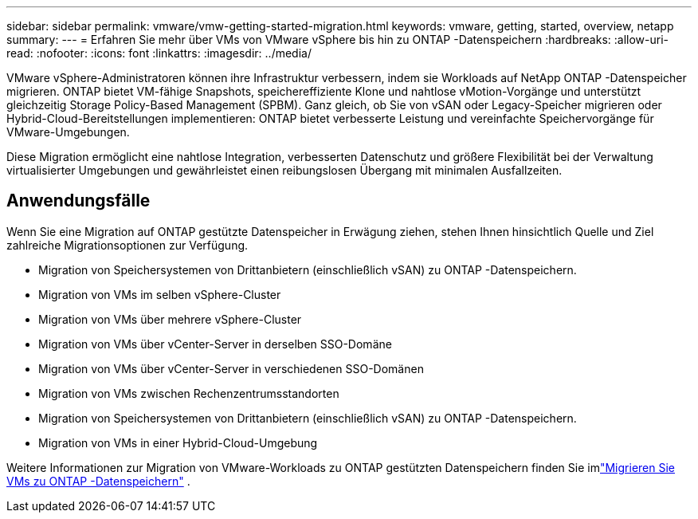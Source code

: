 ---
sidebar: sidebar 
permalink: vmware/vmw-getting-started-migration.html 
keywords: vmware, getting, started, overview, netapp 
summary:  
---
= Erfahren Sie mehr über VMs von VMware vSphere bis hin zu ONTAP -Datenspeichern
:hardbreaks:
:allow-uri-read: 
:nofooter: 
:icons: font
:linkattrs: 
:imagesdir: ../media/


[role="lead"]
VMware vSphere-Administratoren können ihre Infrastruktur verbessern, indem sie Workloads auf NetApp ONTAP -Datenspeicher migrieren.  ONTAP bietet VM-fähige Snapshots, speichereffiziente Klone und nahtlose vMotion-Vorgänge und unterstützt gleichzeitig Storage Policy-Based Management (SPBM).  Ganz gleich, ob Sie von vSAN oder Legacy-Speicher migrieren oder Hybrid-Cloud-Bereitstellungen implementieren: ONTAP bietet verbesserte Leistung und vereinfachte Speichervorgänge für VMware-Umgebungen.

Diese Migration ermöglicht eine nahtlose Integration, verbesserten Datenschutz und größere Flexibilität bei der Verwaltung virtualisierter Umgebungen und gewährleistet einen reibungslosen Übergang mit minimalen Ausfallzeiten.



== Anwendungsfälle

Wenn Sie eine Migration auf ONTAP gestützte Datenspeicher in Erwägung ziehen, stehen Ihnen hinsichtlich Quelle und Ziel zahlreiche Migrationsoptionen zur Verfügung.

* Migration von Speichersystemen von Drittanbietern (einschließlich vSAN) zu ONTAP -Datenspeichern.
* Migration von VMs im selben vSphere-Cluster
* Migration von VMs über mehrere vSphere-Cluster
* Migration von VMs über vCenter-Server in derselben SSO-Domäne
* Migration von VMs über vCenter-Server in verschiedenen SSO-Domänen
* Migration von VMs zwischen Rechenzentrumsstandorten
* Migration von Speichersystemen von Drittanbietern (einschließlich vSAN) zu ONTAP -Datenspeichern.
* Migration von VMs in einer Hybrid-Cloud-Umgebung


Weitere Informationen zur Migration von VMware-Workloads zu ONTAP gestützten Datenspeichern finden Sie imlink:migrate-vms-to-ontap-datastore.html["Migrieren Sie VMs zu ONTAP -Datenspeichern"] .
